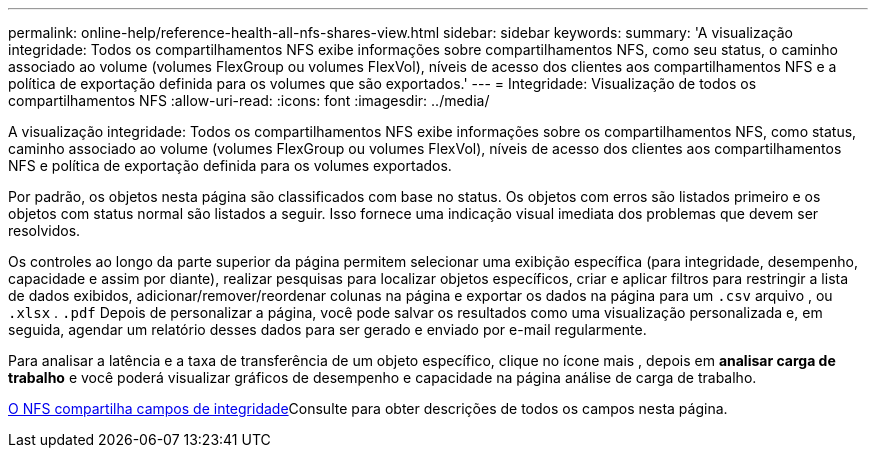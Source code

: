 ---
permalink: online-help/reference-health-all-nfs-shares-view.html 
sidebar: sidebar 
keywords:  
summary: 'A visualização integridade: Todos os compartilhamentos NFS exibe informações sobre compartilhamentos NFS, como seu status, o caminho associado ao volume (volumes FlexGroup ou volumes FlexVol), níveis de acesso dos clientes aos compartilhamentos NFS e a política de exportação definida para os volumes que são exportados.' 
---
= Integridade: Visualização de todos os compartilhamentos NFS
:allow-uri-read: 
:icons: font
:imagesdir: ../media/


[role="lead"]
A visualização integridade: Todos os compartilhamentos NFS exibe informações sobre os compartilhamentos NFS, como status, caminho associado ao volume (volumes FlexGroup ou volumes FlexVol), níveis de acesso dos clientes aos compartilhamentos NFS e política de exportação definida para os volumes exportados.

Por padrão, os objetos nesta página são classificados com base no status. Os objetos com erros são listados primeiro e os objetos com status normal são listados a seguir. Isso fornece uma indicação visual imediata dos problemas que devem ser resolvidos.

Os controles ao longo da parte superior da página permitem selecionar uma exibição específica (para integridade, desempenho, capacidade e assim por diante), realizar pesquisas para localizar objetos específicos, criar e aplicar filtros para restringir a lista de dados exibidos, adicionar/remover/reordenar colunas na página e exportar os dados na página para um `.csv` arquivo , ou `.xlsx` . `.pdf` Depois de personalizar a página, você pode salvar os resultados como uma visualização personalizada e, em seguida, agendar um relatório desses dados para ser gerado e enviado por e-mail regularmente.

Para analisar a latência e a taxa de transferência de um objeto específico, clique no ícone mais image:../media/more-icon.gif[""], depois em *analisar carga de trabalho* e você poderá visualizar gráficos de desempenho e capacidade na página análise de carga de trabalho.

xref:reference-nfs-shares-health-fields.adoc[O NFS compartilha campos de integridade]Consulte para obter descrições de todos os campos nesta página.
